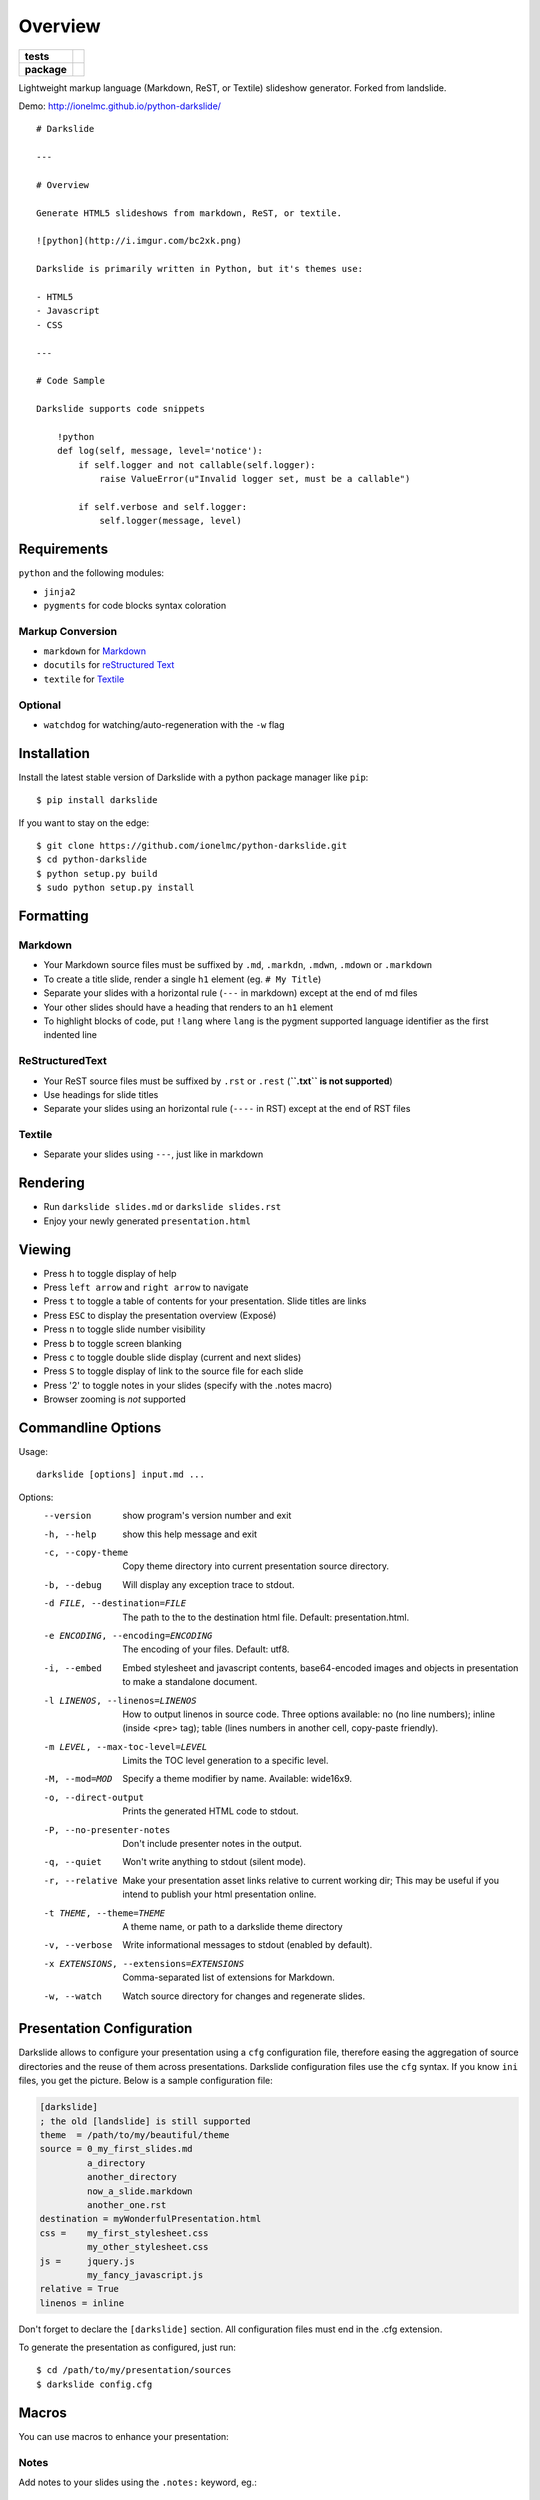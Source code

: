 ========
Overview
========

.. start-badges

.. list-table::
    :stub-columns: 1

    * - tests
      - | |travis| |appveyor| |requires|
        | |coveralls| |codecov|
        | |landscape| |scrutinizer| |codacy| |codeclimate|
    * - package
      - | |version| |wheel| |supported-versions| |supported-implementations|
        | |commits-since|

.. |travis| image:: https://api.travis-ci.org/ionelmc/python-darkslide.svg?branch=master
    :alt: Travis-CI Build Status
    :target: https://travis-ci.org/ionelmc/python-darkslide

.. |appveyor| image:: https://ci.appveyor.com/api/projects/status/github/ionelmc/python-darkslide?branch=master&svg=true
    :alt: AppVeyor Build Status
    :target: https://ci.appveyor.com/project/ionelmc/python-darkslide

.. |requires| image:: https://requires.io/github/ionelmc/python-darkslide/requirements.svg?branch=master
    :alt: Requirements Status
    :target: https://requires.io/github/ionelmc/python-darkslide/requirements/?branch=master

.. |coveralls| image:: https://coveralls.io/repos/ionelmc/python-darkslide/badge.svg?branch=master&service=github
    :alt: Coverage Status
    :target: https://coveralls.io/r/ionelmc/python-darkslide

.. |codecov| image:: https://codecov.io/github/ionelmc/python-darkslide/coverage.svg?branch=master
    :alt: Coverage Status
    :target: https://codecov.io/github/ionelmc/python-darkslide

.. |landscape| image:: https://landscape.io/github/ionelmc/python-darkslide/master/landscape.svg?style=flat
    :target: https://landscape.io/github/ionelmc/python-darkslide/master
    :alt: Code Quality Status

.. |codacy| image:: https://img.shields.io/codacy/grade/862e7946eabb4112be6503a667381b71.svg
    :target: https://www.codacy.com/app/ionelmc/python-darkslide
    :alt: Codacy Code Quality Status

.. |codeclimate| image:: https://codeclimate.com/github/ionelmc/python-darkslide/badges/gpa.svg
   :target: https://codeclimate.com/github/ionelmc/python-darkslide
   :alt: CodeClimate Quality Status

.. |version| image:: https://img.shields.io/pypi/v/darkslide.svg
    :alt: PyPI Package latest release
    :target: https://pypi.org/project/darkslide

.. |wheel| image:: https://img.shields.io/pypi/wheel/darkslide.svg
    :alt: PyPI Wheel
    :target: https://pypi.org/project/darkslide

.. |supported-versions| image:: https://img.shields.io/pypi/pyversions/darkslide.svg
    :alt: Supported versions
    :target: https://pypi.org/project/darkslide

.. |supported-implementations| image:: https://img.shields.io/pypi/implementation/darkslide.svg
    :alt: Supported implementations
    :target: https://pypi.org/project/darkslide

.. |commits-since| image:: https://img.shields.io/github/commits-since/ionelmc/python-darkslide/v5.1.0.svg
    :alt: Commits since latest release
    :target: https://github.com/ionelmc/python-darkslide/compare/v5.1.0...master


.. |scrutinizer| image:: https://img.shields.io/scrutinizer/quality/g/ionelmc/python-darkslide/master.svg
    :alt: Scrutinizer Status
    :target: https://scrutinizer-ci.com/g/ionelmc/python-darkslide/


.. end-badges

Lightweight markup language (Markdown, ReST, or Textile) slideshow generator. Forked from landslide.

Demo: http://ionelmc.github.io/python-darkslide/

::

    # Darkslide

    ---

    # Overview

    Generate HTML5 slideshows from markdown, ReST, or textile.

    ![python](http://i.imgur.com/bc2xk.png)

    Darkslide is primarily written in Python, but it's themes use:

    - HTML5
    - Javascript
    - CSS

    ---

    # Code Sample

    Darkslide supports code snippets

        !python
        def log(self, message, level='notice'):
            if self.logger and not callable(self.logger):
                raise ValueError(u"Invalid logger set, must be a callable")

            if self.verbose and self.logger:
                self.logger(message, level)

Requirements
============

``python`` and the following modules:

-  ``jinja2``
-  ``pygments`` for code blocks syntax coloration

Markup Conversion
-----------------

-  ``markdown`` for `Markdown <http://en.wikipedia.org/wiki/Markdown>`__
-  ``docutils`` for `reStructured
   Text <http://en.wikipedia.org/wiki/ReStructuredText>`__
-  ``textile`` for
   `Textile <http://en.wikipedia.org/wiki/Textile_(markup_language)>`__

Optional
--------

-  ``watchdog`` for watching/auto-regeneration with the ``-w`` flag

Installation
============

Install the latest stable version of Darkslide with a python package
manager like ``pip``:

::

    $ pip install darkslide

If you want to stay on the edge:

::

    $ git clone https://github.com/ionelmc/python-darkslide.git
    $ cd python-darkslide
    $ python setup.py build
    $ sudo python setup.py install

Formatting
==========

Markdown
--------

-  Your Markdown source files must be suffixed by ``.md``, ``.markdn``,
   ``.mdwn``, ``.mdown`` or ``.markdown``
-  To create a title slide, render a single ``h1`` element (eg.
   ``# My Title``)
-  Separate your slides with a horizontal rule (``---`` in markdown)
   except at the end of md files
-  Your other slides should have a heading that renders to an ``h1``
   element
-  To highlight blocks of code, put ``!lang`` where ``lang`` is the
   pygment supported language identifier as the first indented line

ReStructuredText
----------------

-  Your ReST source files must be suffixed by ``.rst`` or ``.rest``
   (**``.txt`` is not supported**)
-  Use headings for slide titles
-  Separate your slides using an horizontal rule (``----`` in RST)
   except at the end of RST files

Textile
-------

-  Separate your slides using ``---``, just like in markdown

Rendering
=========

-  Run ``darkslide slides.md`` or ``darkslide slides.rst``
-  Enjoy your newly generated ``presentation.html``

Viewing
=======

-  Press ``h`` to toggle display of help
-  Press ``left arrow`` and ``right arrow`` to navigate
-  Press ``t`` to toggle a table of contents for your presentation.
   Slide titles are links
-  Press ``ESC`` to display the presentation overview (Exposé)
-  Press ``n`` to toggle slide number visibility
-  Press ``b`` to toggle screen blanking
-  Press ``c`` to toggle double slide display (current and next
   slides)
-  Press ``S`` to toggle display of link to the source file for each
   slide
-  Press '2' to toggle notes in your slides (specify with the .notes
   macro)
-  Browser zooming is *not* supported

Commandline Options
===================

Usage::

    darkslide [options] input.md ...

Options:
  --version             show program's version number and exit
  -h, --help            show this help message and exit
  -c, --copy-theme      Copy theme directory into current presentation source
                        directory.
  -b, --debug           Will display any exception trace to stdout.
  -d FILE, --destination=FILE
                        The path to the to the destination html file. Default:
                        presentation.html.
  -e ENCODING, --encoding=ENCODING
                        The encoding of your files. Default: utf8.
  -i, --embed           Embed stylesheet and javascript contents,
                        base64-encoded images and objects in presentation to
                        make a standalone document.
  -l LINENOS, --linenos=LINENOS
                        How to output linenos in source code. Three options
                        available: no (no line numbers); inline (inside <pre>
                        tag); table (lines numbers in another cell, copy-paste
                        friendly).
  -m LEVEL, --max-toc-level=LEVEL
                        Limits the TOC level generation to a specific level.
  -M, --mod=MOD
                        Specify a theme modifier by name. Available: wide16x9.
  -o, --direct-output   Prints the generated HTML code to stdout.
  -P, --no-presenter-notes
                        Don't include presenter notes in the output.
  -q, --quiet           Won't write anything to stdout (silent mode).
  -r, --relative        Make your presentation asset links relative to current
                        working dir; This may be useful if you intend to
                        publish your html presentation online.
  -t THEME, --theme=THEME
                        A theme name, or path to a darkslide theme directory
  -v, --verbose         Write informational messages to stdout (enabled by
                        default).
  -x EXTENSIONS, --extensions=EXTENSIONS
                        Comma-separated list of extensions for Markdown.
  -w, --watch           Watch source directory for changes and regenerate
                        slides.

Presentation Configuration
==========================

Darkslide allows to configure your presentation using a ``cfg``
configuration file, therefore easing the aggregation of source
directories and the reuse of them across presentations. Darkslide
configuration files use the ``cfg`` syntax. If you know ``ini`` files,
you get the picture. Below is a sample configuration file:

.. code-block:: ini

    [darkslide]
    ; the old [landslide] is still supported
    theme  = /path/to/my/beautiful/theme
    source = 0_my_first_slides.md
             a_directory
             another_directory
             now_a_slide.markdown
             another_one.rst
    destination = myWonderfulPresentation.html
    css =    my_first_stylesheet.css
             my_other_stylesheet.css
    js =     jquery.js
             my_fancy_javascript.js
    relative = True
    linenos = inline

Don't forget to declare the ``[darkslide]`` section. All configuration
files must end in the .cfg extension.

To generate the presentation as configured, just run:

::

    $ cd /path/to/my/presentation/sources
    $ darkslide config.cfg

Macros
======

You can use macros to enhance your presentation:

Notes
-----

Add notes to your slides using the ``.notes:`` keyword, eg.:

::

    # My Slide Title

    .notes: These are my notes, hidden by default

    My visible content goes here

You can toggle display of notes by pressing the ``2`` key.

Some other macros are also available by default: ``.fx: foo bar`` will
add the ``foo`` and ``bar`` classes to the corresponding slide ``<div>``
element, easing styling of your presentation using CSS.

QR Codes
--------

Add a QR Code to your presentation by using the ``.qr`` keyword:

::

    .qr: 450|https://github.com/ionelmc/python-darkslide

Footnote
--------

Add footnote to the current and all the following presentations

::

    .footnote: Slides available at https://blog.ionelmc.ro/presentations/


Presenter Notes
===============

You can also add presenter notes to each slide by following the slide
content with a heading entitled "Presenter Notes". Press the 'p' key to
open the presenter view.

Registering Macros
==================

Macros are used to transform the HTML contents of your slide.

You can register your own macros by creating ``darkslide.macro.Macro``
derived classes, implementing a ``process(content, source=None)`` method
and returning a tuple containing the modified contents and some css
classes you may be wanting to add to your slide ``<div>`` element. For
example:

::

    !python
    import darkslide

    class MyMacro(darkslide.Macro):
      def process(self, content, source=None):
        return content + '<p>plop</p>', ['plopped_slide']

    g = darkslide.generator.Generator(source='toto.md')
    g.register_macro(MyMacro)
    print g.render()

This will render any slide as below:

::

    !html
    <div class="slide plopped_slide">
      <header><h2>foo</h2></header>
      <section>
        <p>my slide contents</p>
        <p>plop</p>
      </section>
    </div>

Advanced Usage
==============

Setting Custom Destination File
-------------------------------

::

    $ darkslide slides.md -d ~/MyPresentations/presentation.html

Working with Directories
------------------------

::

    $ darkslide slides/

Working with Direct Output
--------------------------

::

    $ darkslide slides.md -o | tidy

Using an Alternate Darkslide Theme
----------------------------------

::

    $ darkslide slides.md -t mytheme
    $ darkslide slides.md -t /path/to/theme/dir

Embedding Base-64-Encoded Images
--------------------------------

::

    $ darkslide slides.md -i

Enabling Markdown Extensions
----------------------------

See documentation on available Markdown extensions
`here <https://pythonhosted.org/Markdown/extensions/index.html>`__:

::

    $ darkslide slides.md -x abbr

Theming
-------

A Darkslide theme is a directory following this simple structure:

::

    mytheme/
    |-- base.html
    |-- css
    |   |-- print.css
    |   `-- screen.css
    `-- js
        `-- slides.js

If a theme does not provide HTML and JS files, those from the default
theme will be used. CSS is not optional.

Last, you can also copy the whole theme directory to your presentation
one by passing the ``--copy-theme`` option to the ``darkslide`` command:

::

    $ darkslide slides.md -t /path/to/some/theme --copy-theme

Widescreen 16x9
---------------

You can create widescreen 16x9 slides using the ``--mod=wide16x9`` option.

**NOTE:** The ``--mod=wide16x9`` option causes the files in Darkslide's ``themes/wide16x9/``
directory to supersede the corresponding files in Darkslide's ``themes/default/``
directory before the selected theme (if any) is applied.

User stylesheets and Javascripts
================================

If you don't want to bother making your own theme, you can include your
own user css and js files to the generated presentation.

This feature is only available if you use a Darkslide configuration
file, by setting the ``css`` and/or ``js`` flags:

::

    [darkslide]
    ; the old [landslide] is still supported
    theme  = /path/to/my/beautiful/theme
    source = slides.mdown
    css =    custom.css
    js =     jquery.js
             powerpoint.js

These will link the ``custom.css`` stylesheet and both the ``jquery.js``
and ``powerpoint.js`` files within the ``<head>`` section of the
presentation html file.

**NOTE:** Paths to the css and js files must be relative to the
directory you're running the ``darkslide`` command from.

Publishing your Presentation Online
===================================

If you intend to publish your HTML presentation online, you'll have to
use the ``--relative`` option, as well as the ``--copy-theme`` one to
have all asset links relative to the root of your presentation;

::

    $ darkslide slides.md --relative --copy-theme

That way, you'll just have to host the whole presentation directory to a
webserver. Of course, no Python nor PHP nor anything else than a HTTP
webserver (like Apache) is required to host a Darkslide presentation.

`Here's an example <http://www.akei.com/presentations/2011-Djangocong/index.html>`__.

Theme Variables
===============

The ``base.html`` must be a `Jinja2 template
file <http://jinja.pocoo.org/2/documentation/templates>`__ where you can
harness the following template variables:

-  ``css``: the stylesheet contents, available via two keys, ``print``
   and ``screen``, both having:
-  a ``path_url`` key storing the url to the asset file path
-  a ``contents`` key storing the asset contents
-  ``js``: the javascript contents, having:
-  a ``path_url`` key storing the url to the asset file path
-  a ``contents`` key storing the asset contents
-  ``slides``: the slides list, each one having these properties:
-  ``header``: the slide title
-  ``content``: the slide contents
-  ``number``: the slide number
-  ``embed``: is the current document a standalone one?
-  ``num_slides``: the number of slides in current presentation
-  ``toc``: the Table of Contents, listing sections of the document.
   Each section has these properties available:
-  ``title``: the section title
-  ``number``: the slide number of the section
-  ``sub``: subsections, if any

Styles Scope
============

-  To change HTML5 presentation styles, tweak the ``css/screen.css``
   stylesheet bundled with the theme you are using
-  For printing, modify the ``css/print.css``

Authors
=======

The project was originally named Landslide and was authored by
Adam Zapletal (adamzap@gmail.com) and Nicolas Perriault (nperriault@gmail.com)

Slide code is based on html5-slides.

More details: https://github.com/ionelmc/python-darkslide/contributors
